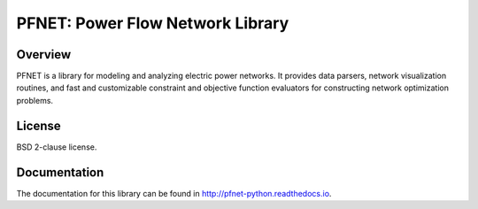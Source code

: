 PFNET: Power Flow Network Library
=================================

.. image:: https://travis-ci.org/ttinoco/PFNET.svg?branch=master
   :target: https://travis-ci.org/ttinoco/PFNET

.. image:: https://readthedocs.org/projects/pfnet-python/badge/?version=latest
   :target: http://pfnet-python.readthedocs.io/en/latest/?badge=latest
   :alt: Documentation Status

Overview
--------

PFNET is a library for modeling and analyzing electric power networks. It provides data parsers, network visualization routines, and fast and customizable constraint and objective function evaluators for constructing network optimization problems.

License
-------

BSD 2-clause license.

Documentation
-------------

The documentation for this library can be found in `<http://pfnet-python.readthedocs.io>`_.
